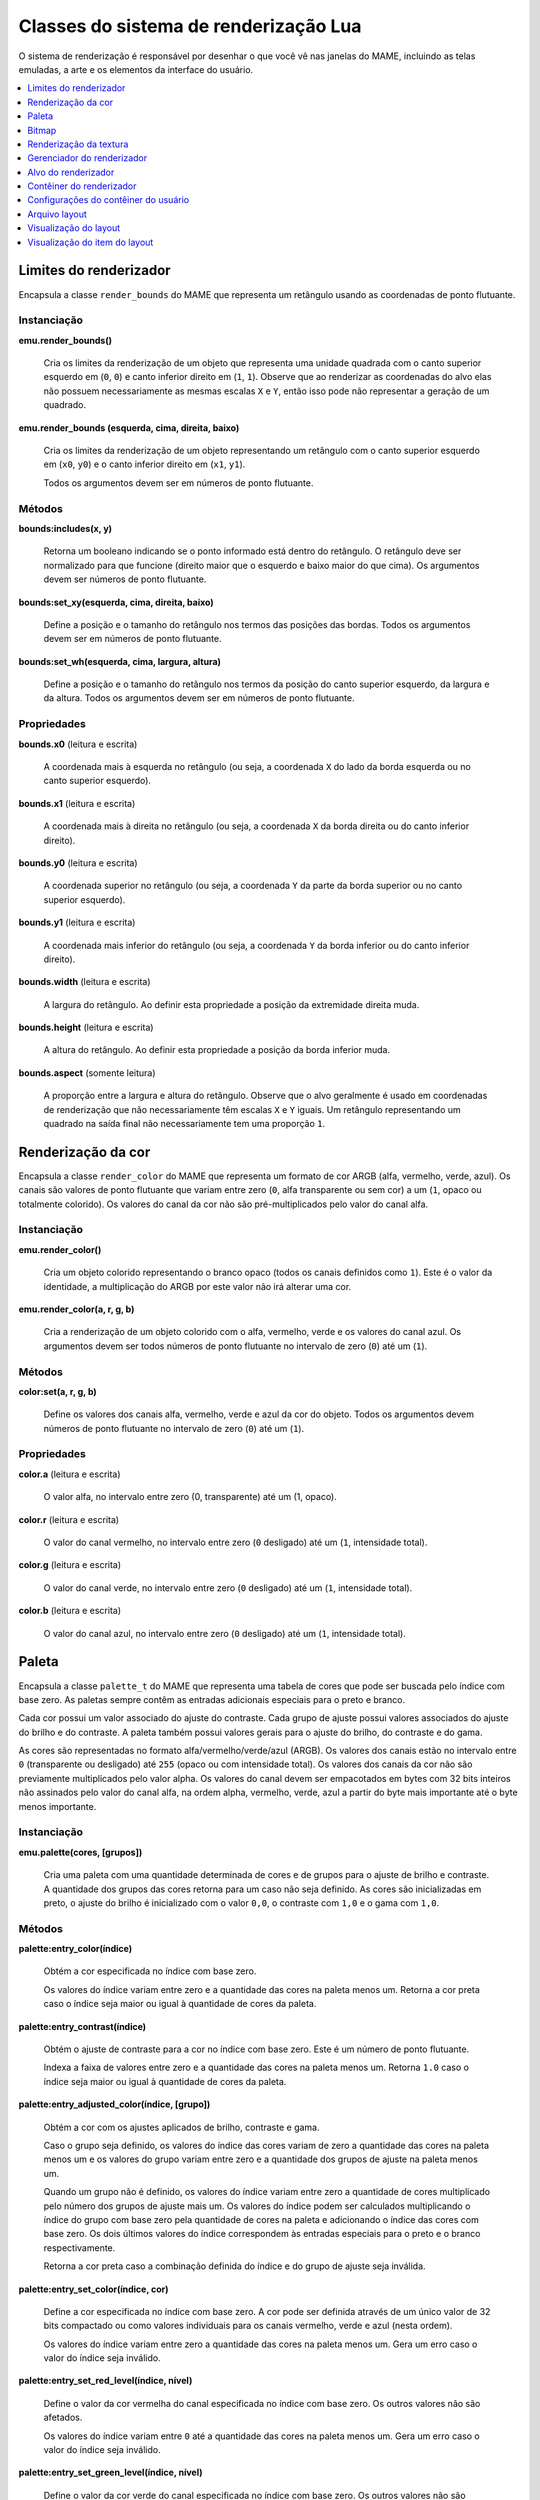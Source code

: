 .. raw:: latex

	\clearpage


.. _luascript-ref-render:

Classes do sistema de renderização Lua
======================================

O sistema de renderização é responsável por desenhar o que você vê nas
janelas do MAME, incluindo as telas emuladas, a arte e os elementos da
interface do usuário.

.. contents::
    :local:
    :depth: 1


.. _luascript-ref-renderbounds:

Limites do renderizador
-----------------------

|encaa| ``render_bounds`` do MAME que representa um retângulo usando as
coordenadas de ponto flutuante.


Instanciação
~~~~~~~~~~~~

**emu.render_bounds()**

	Cria os limites da renderização de um objeto que representa uma
	unidade quadrada com o canto superior esquerdo em (``0``, ``0``) e
	canto inferior direito em (``1``, ``1``). Observe que ao renderizar
	as coordenadas do alvo elas não possuem necessariamente as mesmas
	escalas ``X`` e ``Y``, então isso pode não representar a geração de
	um quadrado.


**emu.render_bounds (esquerda, cima, direita, baixo)**

	Cria os limites da renderização de um objeto representando um
	retângulo com o canto superior esquerdo em (``x0``, ``y0``) e o
	canto inferior direito em (``x1``, ``y1``).

	Todos os argumentos devem ser em números de ponto flutuante.


Métodos
~~~~~~~

**bounds:includes(x, y)**

	|ubis| o ponto informado está dentro do retângulo. O retângulo deve
	ser normalizado para que funcione (direito maior que o esquerdo e
	baixo maior do que cima). Os argumentos devem ser números de ponto
	flutuante.


**bounds:set_xy(esquerda, cima, direita, baixo)**

	Define a posição e o tamanho do retângulo nos termos das posições
	das bordas. Todos os argumentos devem ser em números de ponto
	flutuante.


**bounds:set_wh(esquerda, cima, largura, altura)**

	Define a posição e o tamanho do retângulo nos termos da posição do
	canto superior esquerdo, da largura e da altura. Todos os argumentos
	devem ser em números de ponto flutuante.

Propriedades
~~~~~~~~~~~~

**bounds.x0** |lees|

	A coordenada mais à esquerda no retângulo (ou seja, a coordenada
	``X`` do lado da borda esquerda ou no canto superior esquerdo).


**bounds.x1** |lees|

	A coordenada mais à direita no retângulo (ou seja, a coordenada
	``X`` da borda direita ou do canto inferior direito).


**bounds.y0** |lees|

	A coordenada superior no retângulo (ou seja, a coordenada ``Y`` da
	parte da borda superior ou no canto superior esquerdo).


**bounds.y1** |lees|

	A coordenada mais inferior do retângulo (ou seja, a coordenada ``Y``
	da borda inferior ou do canto inferior direito).


**bounds.width** |lees|

	A largura do retângulo. Ao definir esta propriedade a posição da
	extremidade direita muda.


**bounds.height** |lees|

	A altura do retângulo. Ao definir esta propriedade a posição da
	borda inferior muda.


**bounds.aspect** |sole|

	A proporção entre a largura e altura do retângulo. Observe que o
	alvo geralmente é usado em coordenadas de renderização que não
	necessariamente têm escalas ``X`` e ``Y`` iguais. Um retângulo
	representando um quadrado na saída final não necessariamente tem uma
	proporção ``1``.


.. _luascript-ref-rendercolor:

Renderização da cor
-------------------

|encaa| ``render_color`` do MAME que representa um formato de cor ARGB
(alfa, vermelho, verde, azul). Os canais são valores de ponto flutuante
que variam entre zero (``0``, alfa transparente ou sem cor) a um (``1``,
opaco ou totalmente colorido). Os valores do canal da cor não são
pré-multiplicados pelo valor do canal alfa.


Instanciação
~~~~~~~~~~~~

**emu.render_color()**

	Cria um objeto colorido representando o branco opaco (todos os
	canais definidos como ``1``). Este é o valor da identidade, a
	multiplicação do ARGB por este valor não irá alterar uma cor.


**emu.render_color(a, r, g, b)**

	Cria a renderização de um objeto colorido com o alfa, vermelho,
	verde e os valores do canal azul. Os argumentos devem ser todos
	números de ponto flutuante no intervalo de zero (``0``) até um
	(``1``).


Métodos
~~~~~~~

**color:set(a, r, g, b)**

	Define os valores dos canais alfa, vermelho, verde e azul da cor do
	objeto. Todos os argumentos devem números de ponto flutuante no
	intervalo de zero (``0``) até um (``1``).


Propriedades
~~~~~~~~~~~~

**color.a** |lees|

	O valor alfa, no intervalo entre zero (0, transparente) até um (1,
	opaco).


**color.r** |lees|

	O valor do canal vermelho, no intervalo entre zero (``0`` desligado)
	até um (``1``, intensidade total).


**color.g** |lees|

	O valor do canal verde, no intervalo entre zero (``0`` desligado)
	até um (``1``, intensidade total).


**color.b** |lees|

	O valor do canal azul, no intervalo entre zero (``0`` desligado) até
	um (``1``, intensidade total).

.. raw:: latex

	\clearpage


.. _luascript-ref-palette:

Paleta
------

|encaa| ``palette_t`` do MAME que representa uma tabela de cores que
pode ser buscada pelo índice com base zero. As paletas sempre contêm
as entradas adicionais especiais para o preto e branco.

Cada cor possui um valor associado do ajuste do contraste. Cada grupo de
ajuste possui valores associados do ajuste do brilho e do contraste. A
paleta também possui valores gerais para o ajuste do brilho, do
contraste e do gama.

|acsre| alfa/vermelho/verde/azul (ARGB). |osvalo|. Os valores dos canais
da cor não são previamente multiplicados pelo valor alpha. Os valores do
canal devem ser empacotados em bytes com 32 bits inteiros não assinados
pelo valor do canal alfa, na ordem alpha, vermelho, verde, azul a partir
do byte mais importante até o |bcmi|.


Instanciação
~~~~~~~~~~~~

**emu.palette(cores, [grupos])**

	Cria uma paleta com uma quantidade determinada de cores e de grupos
	para o ajuste de brilho e contraste. A quantidade dos grupos das
	cores retorna para um caso não seja definido. As cores são
	inicializadas em preto, o ajuste do brilho é inicializado com
	o valor ``0,0``, o contraste com ``1,0`` e o gama com ``1,0``.


Métodos
~~~~~~~

**palette:entry_color(índice)**

	Obtém a cor especificada |noin|.

	Os valores do índice variam entre zero e |aquan|. Retorna a cor
	preta caso o |insej|.


**palette:entry_contrast(índice)**

	Obtém o ajuste de contraste para a cor |noin|. Este é um número de
	ponto flutuante.

	Indexa a faixa de valores entre zero e |aquan|. Retorna ``1.0``
	caso o |insej|.


**palette:entry_adjusted_color(índice, [grupo])**

	Obtém a cor com os ajustes aplicados de brilho, contraste e gama.

	Caso o grupo seja definido, os valores do índice das cores variam de
	zero |aquan| e os valores do grupo variam entre zero e a quantidade
	dos grupos de ajuste na paleta menos um.

	Quando um grupo não é definido, os valores do índice variam entre
	zero a quantidade de cores multiplicado pelo número dos grupos de
	ajuste mais um. Os valores do índice podem ser calculados
	multiplicando o índice do grupo com base zero pela quantidade de
	cores na paleta e adicionando o índice das cores com base zero. Os
	dois últimos valores do índice correspondem às entradas especiais
	para o preto e o branco respectivamente.

	Retorna a cor preta caso a combinação definida do índice e do grupo
	de ajuste seja inválida.

.. raw:: latex

	\clearpage


**palette:entry_set_color(índice, cor)**

	Define a cor |espno|. A cor pode ser definida através de um único
	valor de 32 bits compactado ou como valores individuais para os
	canais vermelho, verde e azul (nesta ordem).

	Os valores do índice variam entre zero |aquan|. Gera um erro caso o
	valor do índice seja inválido.


**palette:entry_set_red_level(índice, nível)**

	Define o valor da cor vermelha do canal |espno|. Os outros valores
	não são afetados.

	Os valores do índice variam entre ``0`` até |aquan|. |guec| o valor
	do índice seja inválido.


**palette:entry_set_green_level(índice, nível)**

	Define o valor da cor verde do canal |espno|. Os outros valores
	não são afetados.

	Os valores do índice variam entre ``0`` até |aquan|. |guec| o valor
	do índice seja inválido.


**palette:entry_set_blue_level(índice, nível)**

	Define o valor da cor azul do canal |espno|. Os outros valores
	não são afetados.

	Os valores do índice variam entre ``0`` até |aquan|. |guec| o valor
	do índice seja inválido.


**palette:entry_set_contrast(índice, nível)**

	Define o valor de ajuste do contraste da cor |espno|. |eeun|.

	Os valores do índice variam entre ``0`` até |aquan|. |guec| o valor
	do índice seja inválido.


**palette:group_set_brightness(grupo, brilho)**

	Define o valor de ajuste do brilho para o grupo de ajuste |espno|.
	|eeun|.

	Os valores do grupo variam entre ``0`` até a quantidade dos grupos
	de ajuste na palete meno um. |guec| o valor do índice seja inválido.


**palette:group_set_contrast(grupo, contraste)**

	Define o valor de ajuste do contraste para o grupo de ajuste
	|espno|. |eeun|.

	Os valores do grupo variam entre ``0`` até a quantidade dos grupos
	de ajuste na palete meno um. |guec| o valor do índice seja inválido.


Propriedades
~~~~~~~~~~~~

**palette.colors** |sole|

	A quantidade de entradas das cores de cada grupo de cores na paleta.

**palette.groups** |sole|

	A quantidade dos grupos de cores na paleta.

**palette.max_index** |sole|

	A quantidade valida dos índices de cores na paleta.

**palette.black_entry** |sole|

	O índice da entrada especial para a cor preta.

**palette.white_entry** |sole|

	O índice da entrada especial para a cor branca.

**palette.brightness** |soes|

	Ajuste geral do brilho para a paleta. |eeun|.


**palette.contrast** |soes|

	Ajuste geral do contraste para a paleta. |eeun|.

**palette.gamma** |soes|

	Ajuste geral do gama para a paleta. |eeun|.


.. _luascript-ref-bitmap:

Bitmap
------

Envelopa a implementação das classes ``bitmap_t`` e ``bitmap_specific``,
que representam bitmaps bidimensionais armazenados em ordem de maior
prioridade na fila. As coordenadas do pixel têm base zero, aumentando
para a direita e para baixo. Vários formatos de pixels são suportados.


Instanciação
~~~~~~~~~~~~

**emu.bitmap_ind8(paleta, [largura, altura], [xslop, yslop])**

	|cubi| 8 bit. Numa :ref:`paleta <luascript-ref-palette>`, cada
	pixel é um índice de 8 bits não assinado, base zero.
	|navl|. |clsd|. |vidq|. |dvit|. |navi|. |qlam|.

	|rird|.

.. raw:: latex

	\clearpage


**emu.bitmap_ind16(paleta, [largura, altura], [xslop, yslop])**

	|cubi| 16 bit. Numa :ref:`paleta <luascript-ref-palette>`, cada
	pixel é um índice de 16 bits não assinado, base zero.
	|navl|. |clsd|. |vidq|. |dvit|. |navi|. |qlam|.

	|rird|.


**emu.bitmap_ind32(paleta, [largura, altura], [xslop, yslop])**

	|cubi| 32 bit. Numa :ref:`paleta <luascript-ref-palette>`, cada
	pixel é um índice de 32 bits não assinado, base zero.
	|navl|. |clsd|. |vidq|. |dvit|. |navi|. |qlam|.

	|rird|.


**emu.bitmap_ind64(paleta, [largura, altura], [xslop, yslop])**

	|cubi| 64 bit. Numa :ref:`paleta <luascript-ref-palette>`, cada
	pixel é um índice de 64 bits não assinado, base zero.
	|navl|. |clsd|. |vidq|. |dvit|. |navi|. |qlam|.

	|rird|.


**emu.bitmap_yuy16([largura, altura], [xslop], yslop])**

	|cbef| Y'CbCr com subamostragem de croma
	[#CHROMA]_ 4:2:2 (os pares dos pixels horizontais têm valores
	individuais de luma [#LUMA]_, porém, compartilham os valores de
	croma). Cada pixel é um valor inteiro de 16 bits. O byte mais
	importante do valor de 8 bits não assinado da cor do pixel, é o
	componente Y' (luma). Para cada par horizontal dos pixels, o byte
	menos importante do primeiro valor do pixel (base zero par X
	coordenada) é o valor Cb de 8 bits assinado para o par de pixels,
	e o byte menos importante do segundo pixel (base zero ímpar X
	coordenada) é o valor Cr de 8 bits assinado para o par de pixels.

		.. [#CHROMA] Cor
		.. [#LUMA] Luminância

	|navl|. |clsd|. |vidq|. |dvit|. |navi|. |qlam|.

	|rird|.


**emu.bitmap_rgb32([largura, altura], [xslop, yslop])**

	|cbef| RGB sem o canal alfa (transparência). |cprv| 16 bit. O byte 
	mais importante do valor do pixel é ignorado. |tbrm|.

	|navl|. |clsd|. |vidq|. |dvit|. |navi|. |qlam|.

	|rird|.


**emu.bitmap_argb32([largura, altura], [xslop, yslop])**

	|cbef| ARGB. |cprv| 32 bit. O byte mais importante do valor do canal
	do pixel é o valor alpha de 8 bit sem assinatura (transparência)
	onde valores menores são mais transparentes. |tbrm|. Os valores dos
	canais de cores não são previamente multiplicados pelos valores dos
	canais alpha.

	|navl|. |clsd|. |vidq|. |dvit|. |navi|. |qlam|.

	|rird|.


**emu.bitmap_yuy16(source, [x0, y0, x1, y1])**

	|cbef| Y'CbCr com subamostragem 4:2:2 de croma representando uma
	exibição de uma parte do bitmap existente. O retângulo de recorte
	inicial é definido para os limites da exibição. |obose|.

	Na ausência das coordenadas, o novo bitmap representará uma
	visualização do retângulo do recorte atual do bitmap original. Caso
	as coordenadas sejam fornecidas, o novo bitmap representará uma
	exibição do retângulo com o canto superior esquerdo em
	(``x0``, ``y0``) e com o canto inferior direito em (``x1``, ``y1``)
	no bitmap original. As coordenadas estão em unidades de pixels. As
	coordenadas do canto inferior direito são inclusivas.

	O bitmap original deve ser de propriedade do *script* Lua e deve
	usar o formato Y'CbCr. Gera um erro caso as coordenadas sejam
	especificadas representando um retângulo que não esteja totalmente
	contido dentro do retângulo de recorte do bitmap original.


**emu.bitmap_rgb32(source, [x0, y0, x1, y1])**

	|cbef| RGB com subamostragem 4:2:2 de croma representando uma
	exibição de uma parte do bitmap existente. O retângulo de recorte
	inicial é definido para os limites da exibição. |obose|.

	Na ausência das coordenadas, o novo bitmap representará uma
	visualização do retângulo do recorte atual do bitmap original. Caso
	as coordenadas sejam fornecidas, o novo bitmap representará uma
	exibição do retângulo com o canto superior esquerdo em
	(``x0``, ``y0``) e com o canto inferior direito em (``x1``, ``y1``)
	no bitmap original. As coordenadas estão em unidades de pixels. As
	coordenadas do canto inferior direito são inclusivas.

	O bitmap original deve ser de propriedade do *script* Lua e deve
	usar o formato RGB. Gera um erro caso as coordenadas sejam
	especificadas representando um retângulo que não esteja totalmente
	contido dentro do recorte do retângulo do bitmap original.


**emu.bitmap_argb32(source, [x0, y0, x1, y1])**

	|cbef| ARGB com subamostragem 4:2:2 de croma representando uma
	exibição de uma parte do bitmap existente. O retângulo de recorte
	inicial é definido para os limites da exibição. |obose|.

	Na ausência das coordenadas, o novo bitmap representará uma
	visualização do retângulo do recorte atual do bitmap original. Caso
	as coordenadas sejam fornecidas, o novo bitmap representará uma
	exibição do retângulo com o canto superior esquerdo em
	(``x0``, ``y0``) e com o canto inferior direito em (``x1``, ``y1``)
	no bitmap original. As coordenadas estão em unidades de pixels. As
	coordenadas do canto inferior direito são inclusivas.

	O bitmap original deve ser de propriedade do *script* Lua e deve
	usar o formato ARGB. Gera um erro caso as coordenadas sejam
	especificadas representando um retângulo que não esteja totalmente
	contido dentro do recorte do retângulo do bitmap original.


**emu.bitmap_argb32.load(data)**

	|cbef| **ARGB** a partir de dados em formato PNG, JPEG (JFIF/EXIF)
	ou Microsoft DIB (BMP). |guec| os dados sejam inválidos ou caso o
	formato não seja compatível.


Métodos
~~~~~~~

**bitmap:cliprect()**

	Retorna as coordenadas esquerda, cima, direita e baixo do retângulo
	de recorte do bitmap. As coordenadas estão em unidades de pixels. As
	coordenadas baixo e direita são inclusivas.


**bitmap:reset()**

	Define a largura e a altura como zero e libera o armazenamento dos
	pixels caso o bitmap possua o seu próprio armazenamento ou libera o
	bitmap original se ele representar uma exibição de um outro bitmap.

	|obds|.


**bitmap:allocate(largura, altura, [xslop, yslop])**

	Reatribui o armazenamento para o bitmap, define a sua largura, a
	sua altura e ajusta o retângulo de recorte para a totalidade do
	bitmap. |cabij|; |sbiru|. O armazenamento do pixel será preenchido
	com o valor zero.

	|vidq|. |dvit|. |navi|. |qlam|.

	|obds|.


**bitmap:resize(largura, altura, [xslop, yslop])**

	Altera a largura, a altura e define o recorte do retângulo em todo o
	bitmap.

	|vidq|. |dvit|. |navi2|.

	Caso o bitmap já possua um armazenamento alocado e for grande o
	suficiente para o tamanho atualizado, ele será usado sem ser
	liberado; caso seja muito pequeno, este sempre será liberado e
	realocado. Se o bitmap representar uma exibição de um outro bitmap,
	o bitmap original será liberado. Quando o armazenamento do pixel for
	alocado, ele será preenchido com o valor zero (na utilização de
	um armazenamento já existente, o seu conteúdo não será alterado).

	|obds|.


**bitmap:wrap(source, [x0, y0, x1, y1])**

	Faz com que o bitmap represente uma visualização de uma parte de um
	outro bitmap e define o recorte do retângulo para os limites da
	visualização.

	|nacoo|. |cacoo|. |acee|. |acodc|.

	|obose|. |cabij|; |sbiru|.

	|obdes| e devem usar o mesmo formato de pixel. Gera um erro caso as
	coordenadas sejam definidas representando um retângulo que não
	esteja totalmente contido dentro do retângulo de recorte do bitmap
	original; caso o bitmap seja referenciado por um outro bitmap ou
	:ref:`textura <luascript-ref-rendertexture>`; ou caso a origem e o
	destino sejam o mesmo bitmap.


**bitmap:pix(x, y)**

	Retorna o valor da cor do pixel no local determinado. |ascoo|.


**bitmap:pixels([x0, y0, x1, y1])**

	Retorna os pixels, a largura e a altura da parte do bitmap |ccse|.
	|acee|. |acodc|. |nadao|.

	Os pixels retornam empacotados numa string binária na ordem
	*"Endian"* do host. Os pixels são organizados na ordem principal da
	linha, da esquerda para a direita e de cima para baixo. O tamanho e
	o formato dos valores do pixel dependem do formato do bitmap. |guec|
	forem especificadas coordenadas que representem um retângulo não
	totalmente contido no retângulo de recorte do bitmap.


**bitmap:fill(cor, [x0, y0, x1, y1])**

	Preenche uma parte do bitmap com o valor da cor especificada. Na
	ausência das coordenadas, o recorte do retângulo será preenchido;
	caso as coordenadas sejam fornecidas, a interseção do recorte do
	retângulo e do retângulo com canto superior esquerdo em
	(``x0``, ``y0``) e canto inferior direito em (``x1``, ``y1``) serão
	preenchidos. |acee|. |acodc|.


**bitmap:plot(x, y, cor)**

	Define o valor da cor do pixel no local especificado caso esteja
	dentro do recorte do retângulo. |ascoo|.


**bitmap:plot_box(x, y, largura, altura, cor)**

	Preenche a interseção do recorte do retângulo e o retângulo com o
	canto superior esquerdo (``x``, ``y``) e a altura e largura
	especificadas com o valor especificada da cor. As coordenadas e as
	dimensões estão em unidades de pixels.


Propriedades
~~~~~~~~~~~~

**bitmap.palette** |lees|

	A :ref:`paleta <luascript-ref-palette>` usada para traduzir os
	valores do pixel para cores. Aplicável apenas para bitmaps que
	utilizem formatos de pixel indexados.


**bitmap.width** |sole|

	Largura do bitmap em pixels.


**bitmap.height** |sole|

	Altura do bitmap em pixels.


**bitmap.rowpixels** |sole|

	Passo da linha do armazenamento do bitmap em pixels. Ou seja, a
	diferença na compensação dos pixels no mesmo local horizontal em
	linhas consecutivas. Pode ser maior que a largura.

**bitmap.rowbytes** |sole|

	Passo da linha do armazenamento do bitmap em bytes. Ou seja, a
	diferença em endereços de byte dos pixels na mesma localização
	horizontal das linhas consecutivas.


**bitmap.bpp** |sole|

	O tamanho do tipo usado para representar os pixels no bitmap em bits
	(pode ser maior que a quantidade de bits importantes).


**bitmap.valid** |sole|

	Um booleano que indica se o bitmap tem armazenamento disponível
	(pode ser *false* para bitmaps vazios).


**bitmap.locked** |sole|

	Um booleano que indica se o armazenamento do bitmap é referenciado
	por outro bitmap ou :ref:`textura <luascript-ref-rendertexture>`.


.. _luascript-ref-rendertexture:

Renderização da textura
-----------------------

|encaa| ``render_texture`` do MAME, representa a textura que pode ser
desenhada no :ref:`contêiner do renderizador
<luascript-ref-rendercontainer>`. As texturas renderizadas devem ser
liberadas antes que a emulação em andamento seja encerrada.


Instanciação
~~~~~~~~~~~~

**manager.machine.render:texture_alloc(bitmap)**

	Cria uma :ref:`textura <luascript-ref-rendertexture>` com base num
	:ref:`bitmap <luascript-ref-bitmap>`. |obdes| e deve usar o
	formato Y'CbCr, RGB ou ARGB. |obose|.


Métodos
~~~~~~~

**texture:free()**

	Libera a textura. O armazenamento do bitmap subjacente será
	liberado.


Propriedades
~~~~~~~~~~~~

**texture.valid** |sole|

	Um booleano que indica se a textura é válida (*false* no caso da
	textura ter sido liberada).


.. _luascript-ref-renderman:

Gerenciador do renderizador
---------------------------

|encaa| ``render_manager`` do MAME que é responsável pelo gerenciamento
do destino da renderização e das texturas.


Instanciação
~~~~~~~~~~~~

**manager.machine.render**

	Obtém a instância do gerenciador da renderização global para a
	sessão emulada.


Métodos
~~~~~~~

**render:texture_alloc(bitmap)**

	Cria uma :ref:`textura <luascript-ref-rendertexture>` com base num 
	:ref:`bitmap <luascript-ref-bitmap>`. |obdes| e deve usar o
	formato Y'CbCr, RGB ou ARGB. |obose|. As texturas renderizadas
	devem ser liberadas antes que a seção da emulação seja encerrada.


Propriedades
~~~~~~~~~~~~

**render.max_update_rate** |sole|

	A taxa de atualização máxima em Hertz. |eeun|.


**render.ui_target** |sole|

	O :ref:`alvo do renderizador <luascript-ref-rendertarget>` usado
	para desenhar a interface do usuário (incluindo os menus, os
	controles deslizantes e as mensagens de pop-up). Geralmente é a
	primeira janela ou a primeira tela do host.


**render.ui_container** |sole|


	O :ref:`contêiner do renderizador <luascript-ref-rendercontainer>`
	usado para desenhar a interface do usuário.


**render.targets[]** |sole|

	A lista da renderização dos alvos, incluindo as janelas e as telas
	geradas, bem como os alvos ocultos renderizados para coisas como a
	renderização das capturas da tela. Usa índices inteiros com base ``1``.
	O operador de índice e o método ``at`` têm O(n) complexidade.


.. _luascript-ref-rendertarget:

Alvo do renderizador
--------------------

|encaa| ``render_target`` do MAME que representa a saída de um canal de
vídeo. Pode ser uma janela, a tela do host ou um alvo oculto usado para
a renderização da captura da tela.


Instanciação
~~~~~~~~~~~~

**manager.machine.render.targets[índice]**

	Obtenha a renderização de um alvo por índice.


**manager.machine.render.ui_target**

	Obtenha a renderização de um alvo usado para exibir a interface do
	usuário (incluindo os menus, os controles deslizantes e as mensagens
	de pop-up). Geralmente é a primeira janela do host ou tela.


**manager.machine.video.snapshot_target**

	Obtém o destino de renderização usado para produzir instantâneos e
	gravações de vídeo.


Propriedades
~~~~~~~~~~~~

**target.index** |sole|

	O índice do destino de renderização com base ``1``. Isso tem
	complexidade O(n).


**target.width** |sole|

	A geração da largura da renderização do alvo em pixels.  Este é um
	número inteiro.


**target.height** |sole|

	A geração da altura da renderização do alvo em pixels. Este é um
	número inteiro.


**target.pixel_aspect** |sole|

	A geração da renderização da proporção entre a largura e a altura
	dos pixels. Isto é um número de ponto flutuante.


**target.hidden** |sole|

	Um booleano que indica se este alvo é uma renderização interna que
	não é exibido diretamente para o usuário (por exemplo, o alvo da
	renderização usado para criar as capturas da tela).


**target.is_ui_target** |sole|

	Um booleano que indica se este é o destino de renderização usado
	para exibir a interface do usuário.


**target.max_update_rate** |lees|

	A taxa de atualização máxima para a renderização do alvo em Hertz.


**target.orientation** |lees|

	Os sinalizadores de orientação do alvo. Esta é uma máscara bit
	inteira, onde o bit ``0`` (``0x01``) é definido para espelhar
	horizontalmente, o bit ``1`` (``0x02``) é definido para espelhar
	verticalmente e o bit ``2`` (``0x04``) é definido para espelhar ao
	longo do canto superior esquerdo inferior e a diagonal direita.

.. raw:: latex

	\clearpage


**target.view_names[]**

	Os nomes das visualizações disponíveis para a renderização deste
	alvo. Usa base ``1`` e índices inteiros.  Os métodos ``find`` e o
	``index_of`` têm O(n) complexidade; todas as outras operações
	compatíveis têm complexidade O(1).


**target.current_view** |sole|

	A visualização selecionada atualmente para o alvo renderizado. Isto
	é um objeto da :ref:`visualização do layout
	<luascript-ref-renderlayview>`.


**target.view_index** |lees|

	O índice base ``1`` da visualização selecionada para a renderização
	deste alvo.


**target.visibility_mask** |sole|

	Uma máscara bit inteira indicando quais as coleções dos itens estão
	visíveis no momento da visualização atual.


**target.screen_overlay** |lees|

	Um booleano que indica se as sobreposições da tela estão ativadas.


**target.zoom_to_screen** |lees|

	Um booleano que indica se renderização do alvo está configurado para
	escalar fazendo com que as telas emuladas preencham toda a
	janela/tela o quanto for possível.


.. _luascript-ref-rendercontainer:

Contêiner do renderizador
-------------------------

|encaa| ``render_container``.


Instanciação
~~~~~~~~~~~~

**manager.machine.render.ui_container**

	Obtém a renderização do contêiner usado para desenhar a interface do
	usuário, incluindo menus, controles deslizantes e as mensagens de
	pop-up.


**manager.machine.screens[tag].container**

	Obtém a renderização do contêiner usado para desenhar uma
	determinada tela.


Métodos
~~~~~~~

**container:draw_box(esquerda, cima, direita, baixo, [linha], [preenchimento])**

	Desenha um retângulo delineado com bordas nas posições indicadas.

	As coordenadas são números de ponto flutuante no intervalo entre
	``0`` (zero) até ``1`` (um), com (``0``, ``0``) na parte superior
	esquerda e (``1``, ``1``) na parte inferior direita da janela ou da
	tela que mostra a interface do usuário. Observe que a relação de
	aspecto geralmente não é quadrada. As coordenadas são limitadas à
	área da janela ou da tela.

	As cores de preenchimento e da linha estão no formato
	alfa/vermelho/verde/azul (ARGB). |osvalo|. Os valores dos canais das
	cores não são previamente multiplicados pelo valor alfa. Os valores
	dos canais devem ser empacotados em bytes de um inteiro com 32 bits
	sem assinatura na ordem alfa, vermelho, verde, azul do byte mais
	importante para o de menor importância. Caso a cor da linha não seja
	informada, é usada a cor do texto da interface; caso a cor de
	preenchimento não seja informada, é usada a cor de fundo da
	interface do usuário.


**container:draw_line(x0, y0, x1, y1, [cor])**

	Desenha uma linha a partir de (``x0``, ``y0``) até (``x1``, ``y1``).

	As coordenadas são números de ponto flutuante no intervalo entre
	``0`` (zero) até ``1`` (um), com (``0``, ``0``) na parte superior
	esquerda e (``1``, ``1``) na parte inferior direita da janela ou da
	tela que mostra a interface do usuário. Observe que a relação de
	aspecto geralmente não é quadrada.
	As coordenadas são limitadas à área da janela ou da tela.

	As coordenadas são números de ponto flutuante em unidades de pixels
	da tela emulada, com a origem em (``0``, ``0``). Observe que os
	pixels da tela emulada geralmente não são quadrados. O sistema de
	coordenadas é rotacionada caso a tela seja girada, o que geralmente
	é o caso para as telas no formato vertical. Antes da rotação, a
	origem está na parte superior esquerda e as coordenadas aumentam
	para a direita e para baixo.
	As coordenadas são limitadas à área da tela.

	A cor da linha está no formato alfa/vermelho/verde/azul (ARGB). Os
	valores dos canais estão no intervalo entre ``0`` (transparente ou
	desligado) e ``255`` (opaco ou com intensidade total). Os valores
	dos canais das cores não são previamente multiplicados pelo valor
	alfa. |osval|. Caso a cor da linha não seja informada, é usada a cor
	do texto da interface do usuário.


**container:draw_quad(textura, x0, y0, x1, y1, [cor])**

	Desenha um retângulo texturizado com o canto superior esquerdo em
	(``x0``, ``y0``) e o canto inferior direito em (``x1``, ``y1``).
	Caso uma cor seja especificada, os valores dos pixels da textura do
	canal ARGB são multiplicados pelos valores correspondentes da cor
	que foi especificada.

	As coordenadas são números de ponto flutuante na faixa entre ``0``
	(zero) até ``1`` (um) com (``0``, ``0``) na parte superior esquerda
	e (``1``, ``1``) na parte inferior direita da janela ou da tela que
	mostra a interface do usuário. Observe que a relação de aspecto
	geralmente não é quadrada. Caso o retângulo se estenda além dos
	limites do contêiner, este será recortado.

	A cor está no formato alfa/vermelho/verde/azul (ARGB). Os valores
	dos canais estão no intervalo entre ``0`` (transparente ou
	desligado) e ``255`` (opaco ou com intensidade total). Os valores
	dos canais das cores não são previamente multiplicados pelo valor
	alfa. |osval|.


**container:draw_text(x|justificativa, y, texto, [primeiro plano], [plano de fundo])**

	Desenha uma linha na posição definida. Se a tela for racionada o
	texto também será.

	Quando o primeiro argumento for um número, o texto será alinhado à
	esquerda nesta coordenada X. Quando o primeiro argumento for um
	texto, este deve ser ``"left"``, ``"center"`` ou ``"right"`` para
	que o texto seja desenhado e alinhado à esquerda/ao centro/à direita
	da janela ou da tela respectivamente. O segundo argumento define a
	coordenada Y da ascensão máxima do texto.

	As coordenadas são números de ponto flutuante no intervalo entre
	``0`` (zero) até ``1`` (um), com (``0``, ``0``) na parte superior
	esquerda e (``1``, ``1``) na parte inferior direita da janela ou da
	tela que mostra a interface do usuário. Observe que a relação de
	aspecto geralmente não é quadrada.
	As coordenadas são limitadas à área da janela ou da tela.

	As cores do primeiro plano e do plano de fundo estão no formato
	alfa/vermelho/verde/azul (ARGB). |osvalo|. Os valores dos canais da
	cor não são previamente multiplicados pelo valor alpha.
	Os valores do canal devem ser empacotados em bytes com 32 bits
	inteiros não assinados pelo valor do canal alfa, na ordem alpha,
	vermelho, verde, azul a partir do byte mais importante até o byte
	com menor importância. Caso a cor do primeiro plano não seja
	informado, a cor do texto da interface será usada; caso a cor de
	fundo não seja informada, a cor do fundo da interface será usada.


Propriedades
~~~~~~~~~~~~

**container.user_settings** |lees|

	A :ref:`configuração do usuário do contêiner
	<luascript-ref-rendercntnrsettings>`. Pode ser usado para controlar
	uma série de ajustes de imagem.


**container.orientation** |lees|

	Os sinalizadores de orientação do contêiner. Esta é uma máscara bit
	inteira, onde o bit ``0`` (``0x01``) é definido para espelhar
	horizontalmente, o bit ``1`` (``0x02``) é definido para espelhar
	verticalmente e o bit ``2`` (``0x04``) é definido para espelhar ao
	longo do canto superior esquerdo inferior e a diagonal direita.


**container.xscale** |lees|

	O fator de escala X do contêiner. |eeun|.


**container.yscale** |lees|

	O fator de escala Y do contêiner. |eeun|.


**container.xoffset** |lees|

	O *offset* X do contêiner. |eeun| onde um (``1``) corresponde ao
	tamanho X do contêiner.


**container.yoffset** |lees|

	O *offset* Y do contêiner. |eeun| onde um (``1``) corresponde ao
	tamanho Y do contêiner.


**container.is_empty** |sole|

	Um booleano que indica se o contêiner não possui itens.


.. _luascript-ref-rendercntnrsettings:

Configurações do contêiner do usuário
-------------------------------------

|encaa| ``render_container::user_settings`` do MAME que representa os
ajustes da imagem aplicados a um
:ref:`contêiner do renderizador <luascript-ref-rendercontainer>`.


Instanciação
~~~~~~~~~~~~

**manager.machine.screens[tag].container**

	Obtém a renderização atual do contêiner usado para desenhar uma
	determinada tela.


Propriedades
~~~~~~~~~~~~

**settings.orientation** |lees|

	Os sinalizadores de orientação do contêiner. Esta é uma máscara bit
	inteira, onde o bit ``0`` (``0x01``) é definido para espelhar
	horizontalmente, o bit ``1`` (``0x02``) é definido para espelhar
	verticalmente e o bit ``2`` (``0x04``) é definido para espelhar ao
	longo do canto superior esquerdo inferior e a diagonal direita.


**settings.brightness** |lees|

	O ajuste do brilho aplicado ao contêiner. |eeun|.


**settings.contrast** |lees|

	O ajuste do contraste aplicado ao contêiner. |eeun|.


**settings.gamma** |lees|

	O ajuste gama aplicado ao contêiner. |eeun|.


**settings.xscale** |lees|

	O fator de escala X do contêiner. |eeun|.


**settings.yscale** |lees|

	O fator de escala Y do contêiner. |eeun|.


**settings.xoffset** |lees|

	O *offset* X do contêiner. |eeun| onde um (``1``) representa o
	tamanho X do contêiner.


**settings.yoffset** |lees|

	O *offset* Y do contêiner. |eeun| onde um (``1``) representa o
	tamanho Y do contêiner.


.. _luascript-ref-renderlayfile:

Arquivo layout
--------------

|encaa| ``layout_file`` do MAME, faz a representação das visualizações
carregadas a partir de um :ref:`arquivo layout <layfile>` que pode ser
utilizado para uma renderização final.


Instanciação
~~~~~~~~~~~~

Um objeto do arquivo layout é fornecido ao seu *script* layout na
variável ``file``. Os objetos do arquivo layout não são instanciados
diretamente a partir dos *scripts* Lua.

Métodos
~~~~~~~

**layout:set_resolve_tags_callback(cb)**

	Define uma função para realizar tarefas adicionais depois que o
	sistema emulado tenha finalizado a sua inicialização, quando as tags
	nas visualizações do layout tenham sido resolvidas e os
	manipuladores dos itens da visualização principal tenham sido
	configurados. A função não deve aceitar nenhum argumento.

	Use com ``nil`` para remover o *callback*.


Propriedades
~~~~~~~~~~~~

**layout.device** |sole|

	O dispositivo que fez com que o arquivo layout fosse carregado.
	Normalmente o dispositivo raiz do sistema no caso dos layouts
	externos.


**layout.views[]** |sole|

	As :ref:`visualizações do layout <luascript-ref-renderlayview>`
	criados a partir do arquivo layout.
	As visualizações são indexadas por nomes não qualificados (ou seja,
	o valor do atributo ``name``). As visualizações são ordenadas como
	aparecem no arquivo de layout ao iterar ou usar o método ``at``.
	Os métodos do índice obtém ``at`` e ``index_of`` com complexidade
	O(n).

	Observe que nem todas as visualizações no arquivo XML podem ser
	criadas. Por exemplo, as visualizações não são criadas se a
	referência das telas forem fornecidas pelos dispositivos do cartão
	do slot caso o os referidos dispositivos do cartão do slot não
	estiverem presentes no sistema.


.. _luascript-ref-renderlayview:

Visualização do layout
----------------------

|encaa| ``layout_view`` do MAME que representa uma visualização que pode
ser renderizada num determinado alvo. As visualizações são criadas a
partir dos arquivos layout, podem ser carregados a partir da arte
externa, interna do MAME ou gerada automaticamente com base nas telas do
sistema que está sendo emulado.


Instanciação
~~~~~~~~~~~~

**manager.machine.render.targets[índice].current_view**

	Obtém a visualização selecionada atualmente para renderizar um
	determinado alvo.


**file.views[nome]**

	Obtém a visualização de um determinado nome definido a partir de um
	:ref:`arquivo de layout <luascript-ref-renderlayfile>`. De maneira
	geral, é assim que um *script* de layout obtém as visualizações.


Métodos
~~~~~~~

**view:has_screen(tela)**

	|ubis| a tela está presente na visualização. Isso é verdadeiro para
	telas que estão presentes, mas não visíveis porque o usuário ocultou
	a coleção dos itens que pertencem à ela.


**view:set_prepare_items_callback(cb)**

	Define uma função para realizar tarefas adicionais antes que os
	itens da visualização sejam adicionados na renderização do alvo em
	preparação para o desenho de um quadro de vídeo. A função não deve
	aceitar quaisquer argumentos. Use com ``nil`` para remover o
	*callback*.


**view:set_preload_callback(cb)**

	Define uma função para realizar tarefas adicionais após pré-carregar
	a visualização dos itens visíveis. A função não deve aceitar
	quaisquer argumentos. Use com ``nil`` para remover o *callback*.
	Esta função pode ser invocada quando o usuário seleciona uma
	visualização ou torna a visualização do item de uma coleção visível.
	Ele pode ser invocado várias vezes para obter uma exibição,
	portanto, evite repetir tarefas dispendiosas.


**view:set_recomputed_callback(cb)**

	Defina uma função para realizar tarefas adicionais depois que as
	dimensões da visualizações tenham sido recomputadas.
	A função não deve aceitar quaisquer argumentos. Use com ``nil``
	para remover o *callback*.

	As coordenadas da visualização são recalculadas em vários eventos,
	incluindo a janela que estiver sendo redimensionada, entrando ou
	saindo do modo de tela inteira e alterando a configuração de zoom
	para região da tela.

Propriedades
~~~~~~~~~~~~

**view.items[]** |sole|

	O elemento do layout e da tela de :ref:`visualização do item do
	layout <luascript-ref-renderlayitem>` numa visualização. Este
	contêiner não suporta iteração por chave usando ``pairs``; só é
	compatível a iteração através do índice usando ``ipairs``. A chave é
	o valor do atributo ``id``, caso esteja presente. Apenas itens com
	atributos ``id`` podem ser pesquisados através das chaves. O método
	index get tem complexidade O(1) e os métodos ``at`` e o ``index_of``
	têm complexidade O(n).


**view.name** |sole|

	Exibe o nome da visualização.
	Isso pode ser qualificado para indicar o dispositivo que causou o
	carregamento do :ref:`arquivo layout <layfile>`, quando não for o
	dispositivo raiz do sistema.


**view.unqualified_name** |sole|

	O nome não qualificado da visualização, exatamente como aparece no
	atributo ``name`` no arquivo layout.


**view.visible_screen_count** |sole|

	A quantidade dos itens nas telas que estão atualmente ativados na
	visualização.


**view.effective_aspect** |sole|

	A proporção efetiva entre a largura e a altura da visualização com a
	sua configuração atual.

.. raw:: latex

	\clearpage


**view.bounds** |sole|

	O :ref:`limites do renderizador <luascript-ref-renderbounds>` do
	objeto que representa os limites efetivos da visualização na sua
	configuração atual.
	As coordenadas estão em unidades de visualização, que são
	arbitrárias, porém assumidas como tendo uma proporção quadrada.


**view.has_art**

	Um booleano que indica se a visualização possui itens que não são da
	tela, incluindo itens que não são visíveis porque o usuário ocultou
	a coleção dos itens aos quais elas pertencem.


.. _luascript-ref-renderlayitem:

Visualização do item do layout
------------------------------

|encaa| ``layout_view_item`` do MAME que representa um item numa
:ref:`visualização do layout <luascript-ref-renderlayview>`. Um item é
desenhado como uma superfície retangular texturizada. A textura é
fornecida por uma tela emulada ou um elemento do layout. Observe que as
chamadas de retorno dos itens de visualização do layout não são
executadas como corrotinas.


Instanciação
~~~~~~~~~~~~

**layout.views[name].items[id]**

	Obtém um item da visualização através do ID.
	O item deve ter um atributo ``id`` no arquivo layout para que possa
	ser pesquisado através do ID.


Métodos
~~~~~~~

**item:set_state(state)**

	Define o valor usado como o estado do elemento e o estado da
	animação na ausência dos vínculos. O argumento deve ser um número
	inteiro.


**item:set_element_state_callback(cb)**

	Define uma função a ser invocada para obter o estado do elemento
	para o item. A função não deve aceitar quaisquer argumentos e deve
	retornar um número inteiro.
	Use com ``nil`` para restaurar o estado original do *callback* do
	elemento (com base nos vínculos do arquivo layout).

	Observe que a função não deve acessar a propriedade
	``element_state`` do item, pois isso resultará numa repetição
	infinita. Este *callback* não será usado para obter o estado de
	animação para o item, mesmo se o item não tiver vínculos explícitos
	do estado de animação no arquivo layout.


**item:set_animation_state_callback(cb)**

	Define uma função que será invocada para obter o estado de animação
	do item. A função não deve aceitar quaisquer argumentos e deve
	retornar um número inteiro. Use com ``nil`` para restaurar o
	estado de animação original do *callback* (com base nos vínculos do
	arquivo layout).

	Observe que a função não deve acessar a propriedade
	``animation_state`` do item, pois isso resultará numa repetição
	infinita.


**item:set_bounds_callback(cb)**

	Define uma função que será invocada para obter os limites do item.
	A função não deve aceitar qualquer argumento e deve retornar um
	:ref:`limites do renderizador <luascript-ref-renderbounds>` do
	objeto nas coordenadas do alvo renderizado. Use com ``nil`` para
	restaurar o estado do limite original do *callback* (com base no
	estado da animação do item e nos elementos ``bounds`` herdados a
	partir do arquivo layout).

	Observe que a função não deve acessar a propriedade ``bounds`` do
	item, pois isso resultará numa repetição infinita.


**item:set_color_callback(cb)**

	Defina uma função que será invocada para obter a cor do
	multiplicador para o item. A função não deve aceitar qualquer
	argumento e deve retornar um objeto
	:ref:`renderização da cor <luascript-ref-rendercolor>`.
	Use com ``nil`` para restaurar a cor original do *callback*
	(com base no estado da animação do item e dos elementos ``color``
	herdados a partir do arquivo layout).

	Observe que a função não deve acessar a propriedade ``color`` do
	item, pois isso resultará numa repetição infinita.


**item:set_scroll_size_x_callback(cb)**

	Define uma função que será invocada para obter o tamanho da janela
	de rolagem horizontal como uma proporção da largura do elemento
	associado. A função não deve aceitar nenhum argumento e retornar um
	valor de ponto flutuante. Use com ``nil`` para restaurar o
	tamanho padrão da rolagem horizontal da janela (com base no
	elemento ``xscroll`` relacionado no arquivo de layout XML).

	Observe que a função não deve acessar a propriedade
	``scroll_size_x`` do item, pois isto resultará numa repetição
	infinita.


**item:set_scroll_size_y_callback(cb)**

	Define uma função que será invocada para obter o tamanho da janela
	de rolagem vertical como uma proporção da altura do elemento
	associado. A função não deve aceitar nenhum argumento e retornar um
	valor de ponto flutuante. Use com ``nil`` para restaurar o tamanho
	padrão da rolagem horizontal da janela (com base no elemento
	``yscroll`` relacionado no arquivo de layout XML).

	Observe que a função não deve acessar a propriedade
	``scroll_size_y`` do item, pois isto resultará numa repetição
	infinita.


**item:set_scroll_pos_x_callback(cb)**

	Define uma função que será invocada para obter a posição da rolagem
	horizontal. Um valor zero coloca a janela de rolagem horizontal na
	borda esquerda do elemento associado. Se o item não se enrola
	horizontalmente, um valor ``1.0`` posiciona a janela de rolagem
	horizontal na borda direita do elemento associado; se o item se
	enrola horizontalmente, um valor ``1.0`` corresponde ao enrolamento
	de retorno à borda esquerda do elemento associado. A função não deve
	aceitar nenhum argumento e deve retornar um valor de ponto
	flutuante. Use com ``nil`` para restaurar a posição padrão da
	rolagem horizontal (com base nas ligações no elemento relativo
	``xscroll`` no arquivo de layout XML).

	Observe que a função não deve acessar a propriedade
	``scroll_pos_x`` do item, pois isto resultará numa repetição
	infinita.


**item:set_scroll_pos_y_callback(cb)**

	Define uma função que será invocada para obter a posição da rolagem
	vertical. Um valor zero coloca a janela de rolagem vertical na
	borda superior do elemento associado. Se o item não se enrola
	verticalmente, um valor ``1.0`` posiciona a janela de rolagem
	vertical na borda de baixo do elemento associado; se o item se
	enrola verticalmente, um valor ``1.0`` corresponde ao enrolamento
	de retorno à borda esquerda do elemento associado. A função não deve
	aceitar nenhum argumento e deve retornar um valor de ponto
	flutuante. Use com ``nil`` para restaurar a posição padrão da
	rolagem horizontal (com base nas ligações no elemento relativo
	``yscroll`` no arquivo de layout XML).

	Observe que a função não deve acessar a propriedade
	``scroll_pos_y`` do item, pois isto resultará numa repetição
	infinita.


Propriedades
~~~~~~~~~~~~

**item.id** |sole|

	Obtenha o identificador opcional do item. Este é o valor do
	atributo ``id`` no arquivo layout, caso esteja presente ou ``nil``.


**item.bounds_animated** |sole|

	Um booleano que indica se os limites do item dependem de seu estado
	de animação.


**item.color_animated** |sole|

	Um booleano que indica se a cor do item depende de seu estado de
	animação.


**item.bounds** |sole|

	Os limites do item para o estado atual.
	Este é um
	:ref:`limitador do renderizador <luascript-ref-renderbounds>` do
	objeto nas coordenadas do alvo renderizado.


**item.color** |sole|

	A cor do item para o estado atual.
	A cor da tela ou da textura do elemento é multiplicada por esta cor.
	Este faz a :ref:`renderização da cor <luascript-ref-rendercolor>`
	do objeto.


**item.scroll_wrap_x** |sole|

	Um booleano indicando se o item se enrola horizontalmente.


**item.scroll_wrap_y** |sole|

	Um booleano indicando se o item se enrola verticalmente.


**item.scroll_size_x** |lees|

	Obtém o tamanho da janela de rolagem horizontal do item para a
	condição atual, ou configure o tamanho da janela de rolagem
	horizontal para usar na ausência de ligações. Este é um valor de
	ponto flutuante que representa uma proporção da largura do elemento
	associado.


**item.scroll_size_y** |lees|

	Obtém o tamanho da janela de rolagem vertical do item para a
	condição atual, ou configure o tamanho da janela de rolagem
	vertical para usar na ausência de ligações. Este é um valor de
	ponto flutuante que representa uma proporção da largura do elemento
	associado.


**item.scroll_pos_x** |lees|

	Obtém a posição de rolagem horizontal do item para a condição atual,
	ou defina o tamanho da posição de rolagem horizontal que deve ser
	usada na ausência das ligações. Este é um valor de ponto flutuante.


**item.scroll_pos_y** |lees|

	Obtém a posição de rolagem vertical do item para a condição
	atual, ou defina o tamanho da posição de rolagem vertical que deve
	ser usada na ausência das ligações.
	Este é um valor de ponto flutuante.


**item.blend_mode** |sole|

	Obtém modo de mesclagem do item.
	Este é um valor inteiro, onde ``0`` significa sem mesclagem, ``1``
	significa mesclagem alfa, ``2`` significa multiplicação por RGB,
	``3`` significa mesclagem aditiva e ``-1`` permite que os itens
	dentro de um contêiner determinem os seus próprios modos de
	mesclagem.


.. raw:: latex

	\clearpage


**item.orientation** |sole|

	Obtém os sinalizadores da orientação do item.
	Esta é uma máscara bit inteira onde o bit ``0`` (``0x01``) é
	definido para espelhar horizontalmente, o bit ``1`` (``0x02``) é
	definido para espelhar verticalmente e o bit ``2`` (``0x04``) é
	definido para espelhar ao longo da diagonal superior esquerda e
	inferior direita.


**item.element_state** |sole|

	Obtenha o estado atual do elemento.
	Isso invocará a função *callback* do estado do elemento para lidar
	com os vínculos.


**item.animation_state** |sole|

	Obtém o estado atual da animação. Isso invocará a função *callback*
	do estado de animação do elemento para lidar com os vínculos.

.. |encaa| replace:: Encapsula a classe
.. |sole| replace:: (somente leitura)
.. |ubis| replace:: Retorna um booleano indicando se
.. |lees| replace:: (leitura e escrita)
.. |acsre| replace:: As cores são representadas no formato
.. |osvalo| replace:: Os valores dos canais estão no intervalo entre
	``0`` (transparente ou desligado) até ``255`` (opaco ou com
	intensidade total)
.. |bcmi| replace:: byte menos importante
.. |noin| replace:: no índice com base zero
.. |aquan| replace:: a quantidade das cores na paleta menos um
.. |insej| replace:: índice seja maior ou igual à quantidade de cores da
	paleta
.. |espno| replace:: especificada no índice com base zero
.. |guec| replace:: Gera um erro caso
.. |eeun| replace:: Este é um número de ponto flutuante
.. |soes| replace:: (somente escrita)
.. |cbef| replace:: Cria um bitmap em formato
.. |navl| replace:: Na ausência dos valores de largura e de altura,
	estes valores são considerados como sendo zero
.. |navi2| replace:: Na ausência dos valores de inclinação ``X`` e ``Y``,
	assume-se que seus valores também sejam zero (as linhas serão
	armazenadas de forma contígua, a linha superior será colocada no
	início do armazenamento do bitmap)
.. |clsd| replace:: Caso a largura seja definida, é obrigatório que a
	altura também seja especificada
.. |vidq| replace:: Os valores de inclinação ``X`` e ``Y`` definem a
	quantidade do armazenamento extra em pixels para reservar cada linha
	à esquerda/direita e respectivamente a parte superior/inferior de
	cada coluna
.. |dvit| replace:: Ao definir o valor de inclinação ``X``, também é
	obrigatório definir um valor de inclinação ``Y``
.. |navi| replace:: Na ausência dos valores de inclinação ``X`` e ``Y``,
	assume-se que seus valores também sejam zero (o armazenamento será
	dimensionado para se ajustar ao conteúdo do bitmap)
.. |qlam| replace:: Quando a largura e/ou a altura for menor ou igual à
	zero, nenhum armazenamento será alocado, independentemente dos
	valores de inclinação ``X`` e ``Y``, assim como, ambos os valores
	para a largura e para a altura do bitmap serão definidos como zero 
.. |rird| replace:: O recorte inicial do retângulo é definido em todo o
	bitmap

.. |cprv| replace:: Cada pixel é representado por um valor inteiro de
.. |tbrm| replace:: Os três bytes restantes, do mais importante ao menos
	importante, são valores de 8 bit sem assinatura dos canais vermelho,
	verde e azul (valores maiores correspondem a intensidades mais
	altas)
.. |obose| replace:: O bitmap original será bloqueado, evitando o
	redimensionamento e a realocação
.. |cubi| replace:: Cria um bitmap indexado com 
.. |obds| replace:: O bitmap deve ser de propriedade do *script* Lua.
	Gera um erro caso o armazenamento do bitmap seja referenciado por um
	outro bitmap ou uma :ref:`textura <luascript-ref-rendertexture>`
.. |cabij| replace:: Caso o bitmap já possua um armazenamento alocado,
	ele sempre será liberado e realocado
.. |sbiru| replace:: se o bitmap representar uma visão de um outro
	bitmap, o bitmap original será liberado
	bitmap, o bitmap original será liberado
.. |nacoo| replace:: Na ausência das coordenadas, o novo bitmap
	representará uma visualização do retângulo do recorte atual do
	bitmap original
.. |cacoo| replace:: Caso as coordenadas sejam fornecidas, o novo bitmap
	representará uma visualização do retângulo com o canto superior
	esquerdo em (``x0``, ``y0``) e com o canto inferior direito em
	(``x1``, ``y1``) no bitmap original
.. |acee| replace:: As coordenadas estão em unidades de pixels
.. |acodc| replace:: As coordenadas do canto inferior direito são
	inclusivas
.. |ccse| replace:: com o canto superior esquerdo em (``x0``, ``y0``) e
	com o canto inferior direito em (``x1``, ``y1``)
.. |nadao| replace:: Na ausência das coordenadas, o retângulo do recorte
	do bitmap será usado
.. |obdes| replace:: O bitmap deve ser de propriedade do *script* Lua
.. |ascoo| replace:: As coordenadas nas unidades dos pixels têm base
	zero
.. |osval| replace:: Os valores dos canais devem ser empacotados em
	bytes de um inteiro com 32 bits sem assinatura na ordem alfa,
	vermelho, verde, azul do byte mais importante para o de menor
	importância.
